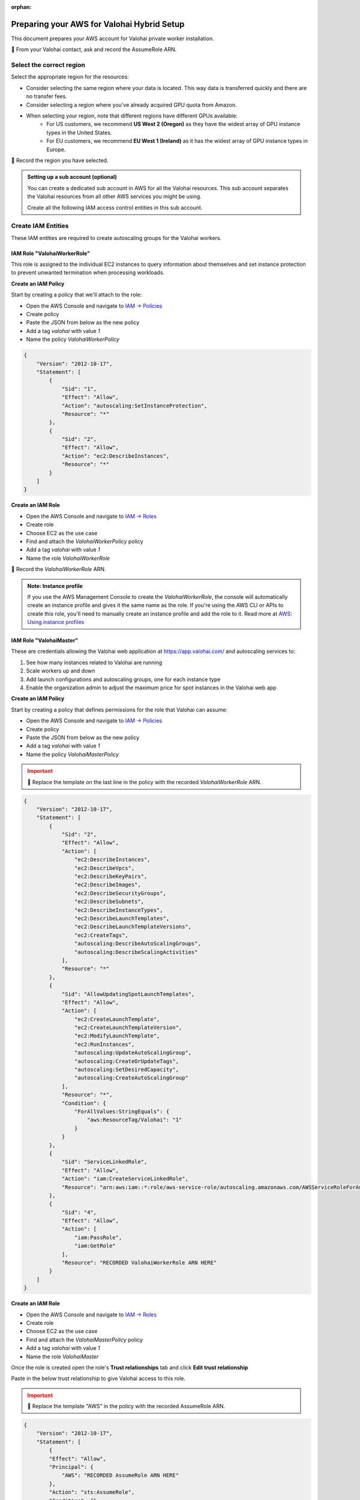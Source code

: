 :orphan:

.. meta::
    :description: How to prepare your AWS environment for a Valohai Private Workers installation


Preparing your AWS for Valohai Hybrid Setup
###################################################

This document prepares your AWS account for Valohai private worker installation.

📝 From your Valohai contact, ask and record the AssumeRole ARN.

Select the correct region
-------------------------

Select the appropriate region for the resources:

* Consider selecting the same region where your data is located. This way data is transferred quickly and there are no transfer fees.
* Consider selecting a region where you've already acquired GPU quota from Amazon.
* When selecting your region, note that different regions have different GPUs available:
    * For US customers, we recommend **US West 2 (Oregon)** as they have the widest array of GPU instance types in the United States.
    * For EU customers, we recommend **EU West 1 (Ireland)** as it has the widest array of GPU instance types in Europe.

📝 Record the region you have selected.

.. admonition:: Setting up a sub account (optional)
    :class: ip

    You can create a dedicated sub account in AWS for all the Valohai resources. This sub account separates the Valohai resources from all other AWS services you might be using.

    Create all the following IAM access control entities in this sub account.


Create IAM Entities
-------------------

These IAM entities are required to create autoscaling groups for the Valohai workers.

IAM Role "ValohaiWorkerRole"
^^^^^^^^^^^^^^^^^^^^^^^^^^^^

This role is assigned to the individual EC2 instances to query information about themselves and set instance protection to prevent unwanted termination when processing workloads.

**Create an IAM Policy**

Start by creating a policy that we'll attach to the role:

* Open the AWS Console and navigate to `IAM -> Policies <https://console.aws.amazon.com/iam/home#/policies>`_
* Create policy
* Paste the JSON from below as the new policy
* Add a tag `valohai` with value `1`
* Name the policy `ValohaiWorkerPolicy`

.. code-block:: json

    {
        "Version": "2012-10-17",
        "Statement": [
            {
                "Sid": "1",
                "Effect": "Allow",
                "Action": "autoscaling:SetInstanceProtection",
                "Resource": "*"
            },
            {
                "Sid": "2",
                "Effect": "Allow",
                "Action": "ec2:DescribeInstances",
                "Resource": "*"
            }
        ]
    }

**Create an IAM Role**

* Open the AWS Console and navigate to `IAM -> Roles <https://console.aws.amazon.com/iam/home#/roles>`_ 
* Create role
* Choose EC2 as the use case
* Find and attach the `ValohaiWorkerPolicy` policy
* Add a tag `valohai` with value `1`
* Name the role `ValohaiWorkerRole`

📝 Record the `ValohaiWorkerRole` ARN.

.. admonition:: Note: Instance profile
    :class: info
    
    If you use the AWS Management Console to create the `ValohaiWorkerRole`, the console will automatically create an instance profile and gives it the same name as the role. If you're using the AWS CLI or APIs to create this role, you'll need to manually create an instance profile and add the role to it. Read more at `AWS: Using instance profiles <https://docs.aws.amazon.com/IAM/latest/UserGuide/id_roles_use_switch-role-ec2_instance-profiles.html>`_


IAM Role "ValohaiMaster"
^^^^^^^^^^^^^^^^^^^^^^^^

These are credentials allowing the Valohai web application at https://app.valohai.com/ and autoscaling services to: 

1. See how many instances related to Valohai are running
2. Scale workers up and down
3. Add launch configurations and autoscaling groups, one for each instance type
4. Enable the organization admin to adjust the maximum price for spot instances in the Valohai web app

**Create an IAM Policy**

Start by creating a policy that defines permissions for the role that Valohai can assume:

* Open the AWS Console and navigate to `IAM -> Policies <https://console.aws.amazon.com/iam/home#/policies>`_
* Create policy
* Paste the JSON from below as the new policy
* Add a tag `valohai` with value `1`
* Name the policy `ValohaiMasterPolicy`

.. admonition:: Important
    :class: warning
    
    📝 Replace the template on the last line in the policy with the recorded `ValohaiWorkerRole` ARN.

.. code-block:: json 

    {
        "Version": "2012-10-17",
        "Statement": [
            {
                "Sid": "2",
                "Effect": "Allow",
                "Action": [
                    "ec2:DescribeInstances",
                    "ec2:DescribeVpcs",
                    "ec2:DescribeKeyPairs",
                    "ec2:DescribeImages",
                    "ec2:DescribeSecurityGroups",
                    "ec2:DescribeSubnets",
                    "ec2:DescribeInstanceTypes",
                    "ec2:DescribeLaunchTemplates",
                    "ec2:DescribeLaunchTemplateVersions",
                    "ec2:CreateTags",
                    "autoscaling:DescribeAutoScalingGroups",
                    "autoscaling:DescribeScalingActivities"
                ],
                "Resource": "*"
            },
            {
                "Sid": "AllowUpdatingSpotLaunchTemplates",
                "Effect": "Allow",
                "Action": [
                    "ec2:CreateLaunchTemplate",
                    "ec2:CreateLaunchTemplateVersion",
                    "ec2:ModifyLaunchTemplate",
                    "ec2:RunInstances",
                    "autoscaling:UpdateAutoScalingGroup",
                    "autoscaling:CreateOrUpdateTags",
                    "autoscaling:SetDesiredCapacity",
                    "autoscaling:CreateAutoScalingGroup"
                ],
                "Resource": "*",
                "Condition": {
                    "ForAllValues:StringEquals": {
                        "aws:ResourceTag/Valohai": "1"
                    }
                }
            },
            {
                "Sid": "ServiceLinkedRole",
                "Effect": "Allow",
                "Action": "iam:CreateServiceLinkedRole",
                "Resource": "arn:aws:iam::*:role/aws-service-role/autoscaling.amazonaws.com/AWSServiceRoleForAutoScaling"
            },
            {
                "Sid": "4",
                "Effect": "Allow",
                "Action": [
                    "iam:PassRole",
                    "iam:GetRole"
                ],
                "Resource": "RECORDED ValohaiWorkerRole ARN HERE"
            }
        ]
    }

**Create an IAM Role**

* Open the AWS Console and navigate to `IAM -> Roles <https://console.aws.amazon.com/iam/home#/roles>`_
* Create role
* Choose EC2 as the use case
* Find and attach the `ValohaiMasterPolicy` policy
* Add a tag `valohai` with value `1`
* Name the role `ValohaiMaster`

Once the role is created open the role's **Trust relationships** tab and click **Edit trust relationship**

Paste in the below trust relationship to give Valohai access to this role.

.. admonition:: Important
    :class: warning
    
    📝 Replace the template "AWS" in the policy with the recorded AssumeRole ARN.

.. code-block:: json

    {
        "Version": "2012-10-17",
        "Statement": [
            {
            "Effect": "Allow",
            "Principal": {
                "AWS": "RECORDED AssumeRole ARN HERE"
            },
            "Action": "sts:AssumeRole",
            "Condition": {}
            }
        ]
    }

Create Network Resources and the Worker Queue Instance
------------------------------------------------------

Below is a list of the AWS resources that the Valohai Private Worker installation requires.

You can either create these resources yourself, or give the ValohaiMaster role elevated permissions for the duration of the setup.

Option 1) Provision the Resources Yourself
^^^^^^^^^^^^^^^^^^^^^^^^^^^^^^^^^^^^^^^^^^

**VPC and Subnets**

Create a VPC and subnets per each availability zone you want to use. For example:

* VPC
    * Name: `valohai-vpc`
    * CIDR: 10.0.0.0/16
    * Tag: Key=valohai Value=1

📝 Record the VPC ID.

* One subnet per zone. For example
    * Subnet: `valohai-subnet-1`, 10.0.0.0/20, Tag: Key=valohai Value=1
    * Subnet: `valohai-subnet-2`, 10.0.16.0/20, Tag: Key=valohai Value=1
    * Subnet: `valohai-subnet-3`, 10.0.32.0/20, Tag: Key=valohai Value=1
    * Subnet: `valohai-subnet-4`, 10.0.48.0/20, Tag: Key=valohai Value=1

📝 Record the subnet names.

Create an internet gateway:

* Internet Gateway
    * Name: `valohai-igw`
    * Tag: Key=valohai Value=1
    * **Attach** this Internet Gateway to `valohai-vpc`

Rename the default routing table of `valohai-vpc`:

* Routing Table
    * **Rename** to `valohai-rt`
    * Tag: Key=valohai Value=1
    * **Edit** the routes:
        * 10.0.0.0/16 => local
        * 0.0.0.0/0 => `valohai-igw`

**Security Groups**

Create a new security group named **valohai-sg-workers** and set the Inbound rules listed below:

.. list-table::
    :header-rows: 1
    :widths: 15 15 20 50

    * - Protocol
      - Port
      - Source
      - Description
    * - TCP
      - 22
      - 3.251.38.215/32 (optional)
      - for SSH management from Valohai

Make sure the workers have access to **outbound internet** (default settings in AWS)

.. list-table::
    :header-rows: 1
    :widths: 15 15 70

    * - Protocol
      - Port
      - Destination
    * - All
      - All
      - 0.0.0.0/0

We recommend allowing all outbound traffic from your workers, so you can easily access various resources and install additional libraries from your ML executions.

At the very least, you'll need to allow outbound access on ports 80 and 443 to 0.0.0.0/0 and 63790 to the ``valohai-sg-queue`` which is created below.

Tag the security group with Key=valohai Value=1.

Create a new security group named **valohai-sg-queue** and set the Inbound rules listed below:

.. list-table::
    :header-rows: 1
    :widths: 15 15 20 50

    * - Protocol
      - Port
      - Source
      - Description
    * - TCP
      - 80
      - 0.0.0.0/0
      - for acme tooling (certificate for machine)
    * - TCP
      - 63790
      - 34.248.245.191/32
      - for Redis over TLS from app.valohai.com
    * - TCP
      - 63790
      - valohai-sg-workers
      - for Redis over TLS connection from workers
    * - TCP
      - 22
      - your IP (if you install the worker queue)
      - for SSH management
    * - TCP
      - 22
      - 3.251.38.215/32 (if Valohai installs the worker queue)
      - for SSH management from Valohai

Tag the security group with Key=valohai Value=1.

**EC2 Instance for the Worker Queue**

Next provision an Elastic IP and an EC2 instance for running the worker queue. The worker queue hosts a Redis server for passing jobs to workers and storing short-term logs.

* EC2 instance
    * Name: `valohai-i-queue`
    * OS: Ubuntu 20.04 LTS
    * Machine type: t3.medium (2 vCPU, 4GB RAM)
    * Standard persistent disk: 16GB
    * Security Group: `valohai-sg-queue`
    * Key Pair: Create a new key pair
    * Tag: Key=valohai Value=1

📝 Record the name of the Key Pair and the key itself.

* Elastic IP from the Amazon pool
    * Name: `valohai-ip-queue`
    * Tag: Key=valohai Value=1
    * **Attach** this Elastic IP to the `valohai-i-queue` instance

📝 Record the public and private IP addresses of the EC2 instance.

Option 2) Give Valohai Permission to Provision the Resources
^^^^^^^^^^^^^^^^^^^^^^^^^^^^^^^^^^^^^^^^^^^^^^^^^^^^^^^^^^^^

Add the following policies to the `ValohaiMaster` role to give Valohai permission to create the queue instance and setup the networking resources.

* **AmazonEC2FullAccess**
* **AmazonVPCFullAccess**

Conclusion
----------

Share the recorded information with your Valohai contact using the Vault credentials provided to you:

📝 You should now have the following information recorded:

* Region (where your workers will run)
* ValohaiMaster role ARN (that Valohai can assume to setup workers)

📝 If you provisioned the resources yourself, you should also have the following recorded:

* VPC ID
* Subnet names
* Public IP of the `valohai-i-queue` instance
* Private IP of the `valohai-i-queue` instance
* Name of the EC2 Key Pair

📝 If you provisioned the resources and Valohai will setup the worker queue for you, then you need to share the recorded key. If you setup the worker queue, you will need this key yourself:

* The EC2 Key Pair key

.. seealso:: 

    Each Valohai project has one or more data stores. A data store is a secure place to keep your files; you download training data from there and upload files from your executions there (e.g. models, weights, images).

    It's good practice to setup one S3 Bucket to work as the default bucket for all projects in your organization. Each project owner can then change the bucket if needed, but this way you can ensure that all data ends up in your S3 bucket, instead of the shared Valohai storage.

    `Add AWS S3 to Valohai </tutorials/cloud-storage/private-s3-bucket/>`_
